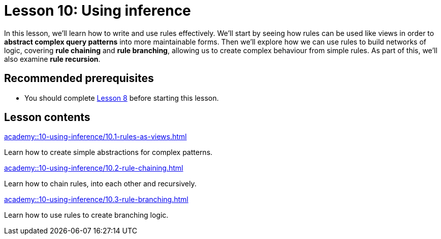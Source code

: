 = Lesson 10: Using inference
:page-aliases: {page-component-version}@academy::10-using-inference/overview.adoc
:page-preamble-card: 1

In this lesson, we'll learn how to write and use rules effectively. We'll start by seeing how rules can be used like views in order to *abstract complex query patterns* into more maintainable forms. Then we'll explore how we can use rules to build networks of logic, covering *rule chaining* and *rule branching*, allowing us to create complex behaviour from simple rules. As part of this, we'll also examine *rule recursion*.

== Recommended prerequisites

* You should complete xref:academy::8-structuring-query-results/index.adoc[Lesson 8] before starting this lesson.

== Lesson contents

[cols-2]
--
.xref:academy::10-using-inference/10.1-rules-as-views.adoc[]
[.clickable]
****
Learn how to create simple abstractions for complex patterns.
****

.xref:academy::10-using-inference/10.2-rule-chaining.adoc[]
[.clickable]
****
Learn how to chain rules, into each other and recursively.
****

.xref:academy::10-using-inference/10.3-rule-branching.adoc[]
[.clickable]
****
Learn how to use rules to create branching logic.
****
--
